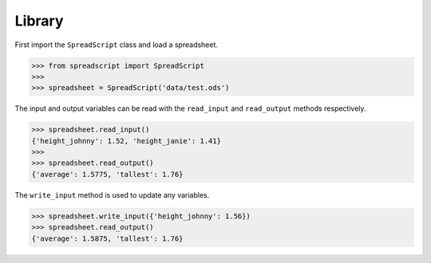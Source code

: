 Library
=======

First import the ``SpreadScript`` class and load a spreadsheet.

.. code:: python

    >>> from spreadscript import SpreadScript
    >>> 
    >>> spreadsheet = SpreadScript('data/test.ods')

The input and output variables can be read with the ``read_input`` and
``read_output`` methods respectively.

.. code:: python

    >>> spreadsheet.read_input()
    {'height_johnny': 1.52, 'height_janie': 1.41}
    >>> 
    >>> spreadsheet.read_output()
    {'average': 1.5775, 'tallest': 1.76}

The ``write_input`` method is used to update any variables.

.. code:: python

    >>> spreadsheet.write_input({'height_johnny': 1.56})
    >>> spreadsheet.read_output()
    {'average': 1.5875, 'tallest': 1.76}
